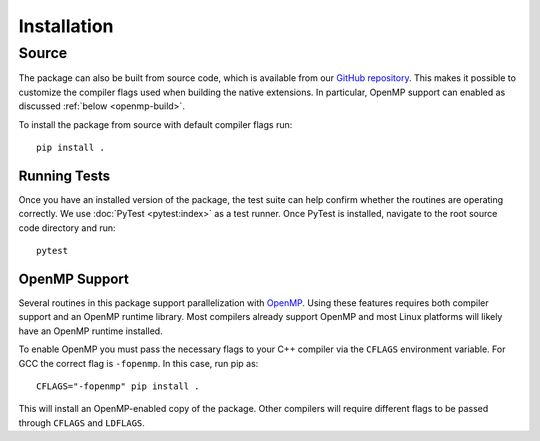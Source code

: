 .. highlight:: bash

Installation
============

Source
------

The package can also be built from source code, which is available
from our `GitHub repository <https://github.com/karlotness/adrt>`_.
This makes it possible to customize the compiler flags used when
building the native extensions. In particular, OpenMP support can
enabled as discussed :ref:`below <openmp-build>`.

To install the package from source with default compiler flags run::

  pip install .

Running Tests
~~~~~~~~~~~~~

Once you have an installed version of the package, the test suite can
help confirm whether the routines are operating correctly. We use
:doc:`PyTest <pytest:index>` as a test runner. Once PyTest is
installed, navigate to the root source code directory and run::

  pytest

.. _openmp-build:

OpenMP Support
~~~~~~~~~~~~~~

Several routines in this package support parallelization with
`OpenMP`_. Using these features requires both compiler support and an
OpenMP runtime library. Most compilers already support OpenMP and most
Linux platforms will likely have an OpenMP runtime installed.

To enable OpenMP you must pass the necessary flags to your C++
compiler via the ``CFLAGS`` environment variable. For GCC the correct
flag is ``-fopenmp``. In this case, run pip as::

  CFLAGS="-fopenmp" pip install .

This will install an OpenMP-enabled copy of the package. Other
compilers will require different flags to be passed through ``CFLAGS``
and ``LDFLAGS``.

.. _OpenMP: https://www.openmp.org/
